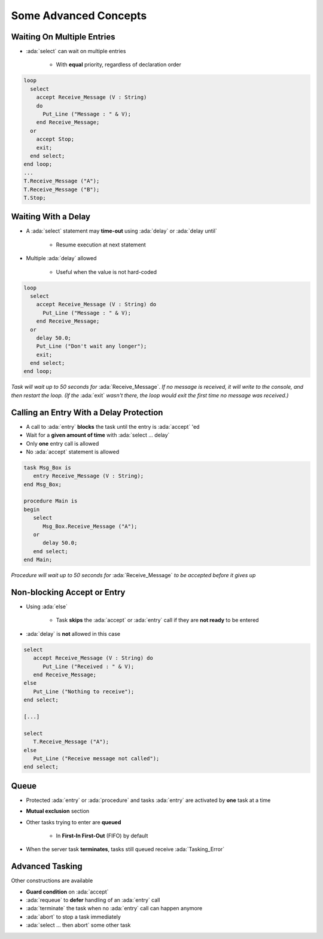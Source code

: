 ========================
Some Advanced Concepts
========================

---------------------------
Waiting On Multiple Entries
---------------------------

* :ada:`select` can wait on multiple entries

    - With **equal** priority, regardless of declaration order

.. code:: Ada

  loop
    select
      accept Receive_Message (V : String)
      do
        Put_Line ("Message : " & V);
      end Receive_Message;
    or
      accept Stop;
      exit;
    end select;
  end loop;
  ...
  T.Receive_Message ("A");
  T.Receive_Message ("B");
  T.Stop;

----------------------
Waiting With a Delay
----------------------

* A :ada:`select` statement may **time-out** using :ada:`delay` or :ada:`delay until`

    - Resume execution at next statement

* Multiple :ada:`delay` allowed

   - Useful when the value is not hard-coded

.. code:: Ada

  loop
    select
      accept Receive_Message (V : String) do
        Put_Line ("Message : " & V);
      end Receive_Message;
    or
      delay 50.0;
      Put_Line ("Don't wait any longer");
      exit;
    end select;
  end loop;

*Task will wait up to 50 seconds for* :ada:`Receive_Message`. *If no message is received, it will write to the console, and then restart the loop. (If the* :ada:`exit` *wasn't there, the loop would exit the first time no message was received.)*

------------------------------------------
Calling an Entry With a Delay Protection
------------------------------------------

* A call to :ada:`entry` **blocks** the task until the entry is :ada:`accept` 'ed
* Wait for a **given amount of time** with :ada:`select ... delay`
* Only **one** entry call is allowed
* No :ada:`accept` statement is allowed

.. code:: Ada

   task Msg_Box is
      entry Receive_Message (V : String);
   end Msg_Box;

   procedure Main is
   begin
      select
         Msg_Box.Receive_Message ("A");
      or
         delay 50.0;
      end select;
   end Main;

*Procedure will wait up to 50 seconds for* :ada:`Receive_Message` *to be accepted before it gives up*

----------------------------
Non-blocking Accept or Entry
----------------------------

* Using :ada:`else`

    - Task **skips** the :ada:`accept` or :ada:`entry` call if they are **not ready** to be entered

* :ada:`delay` is **not** allowed in this case

.. code:: Ada

   select
      accept Receive_Message (V : String) do
         Put_Line ("Received : " & V);
      end Receive_Message;
   else
      Put_Line ("Nothing to receive");
   end select;

   [...]

   select
      T.Receive_Message ("A");
   else
      Put_Line ("Receive message not called");
   end select;

------
Queue
------

* Protected :ada:`entry` or :ada:`procedure` and tasks :ada:`entry` are activated by **one** task at a time
* **Mutual exclusion** section
* Other tasks trying to enter are **queued**

    - In **First-In First-Out** (FIFO) by default

* When the server task **terminates**, tasks still queued receive :ada:`Tasking_Error`

----------------
Advanced Tasking
----------------

Other constructions are available

* **Guard condition** on :ada:`accept`
* :ada:`requeue` to **defer** handling of an :ada:`entry` call
* :ada:`terminate` the task when no :ada:`entry` call can happen anymore
* :ada:`abort` to stop a task immediately
* :ada:`select ... then abort` some other task
